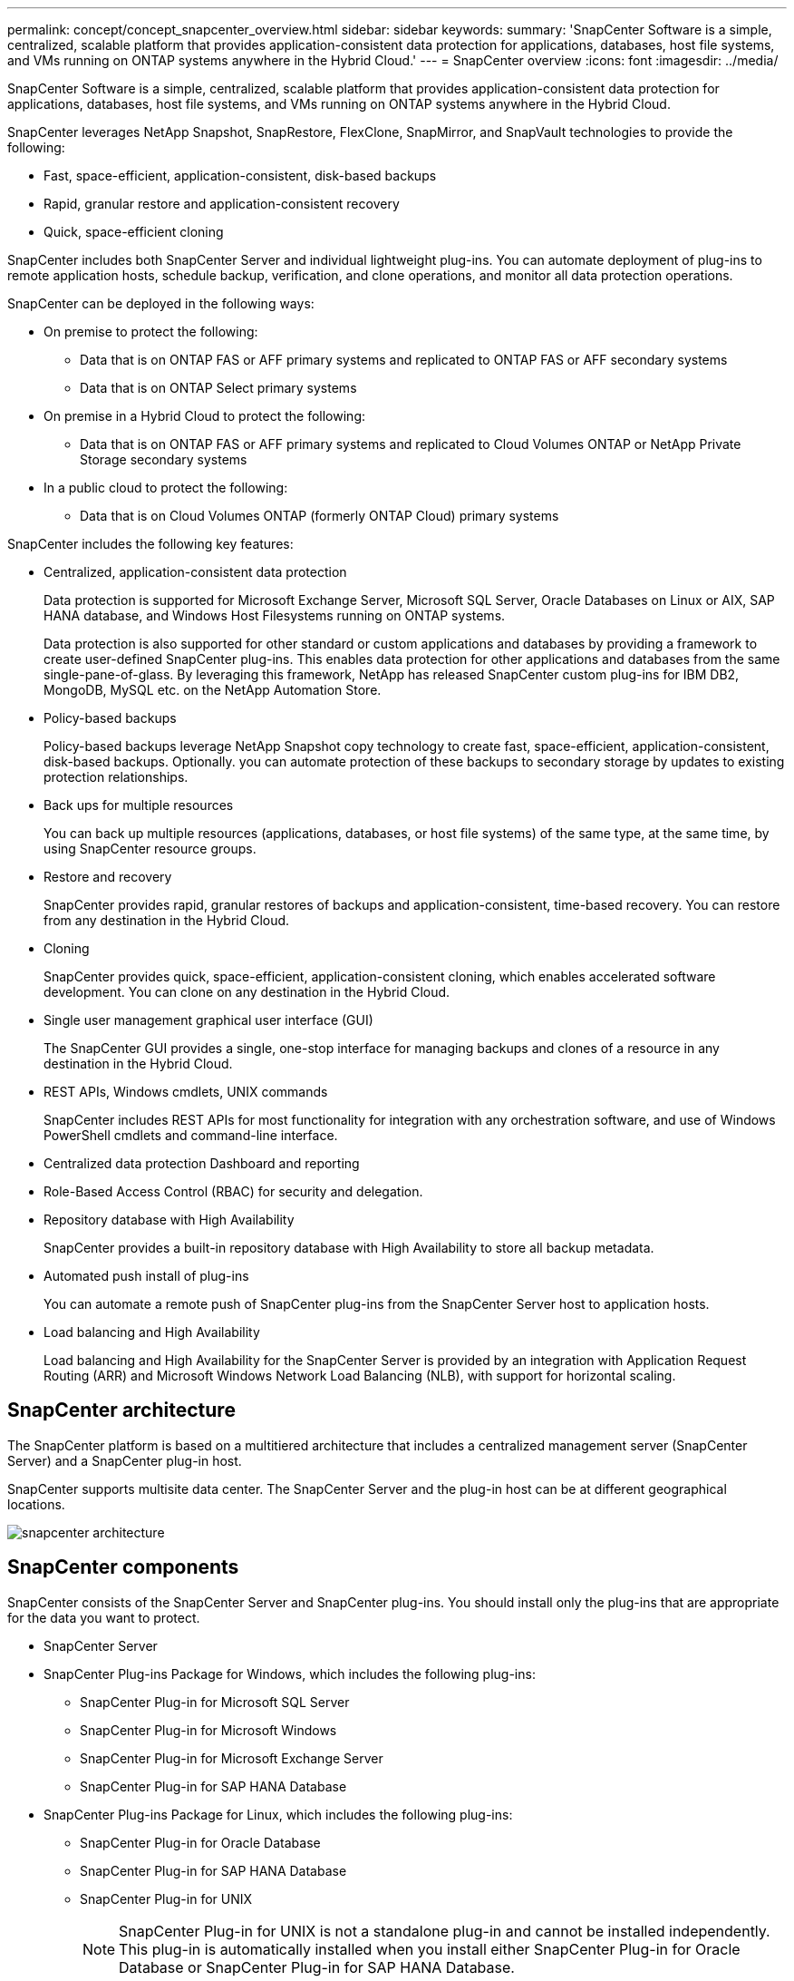 ---
permalink: concept/concept_snapcenter_overview.html
sidebar: sidebar
keywords:
summary: 'SnapCenter Software is a simple, centralized, scalable platform that provides application-consistent data protection for applications, databases, host file systems, and VMs running on ONTAP systems anywhere in the Hybrid Cloud.'
---
= SnapCenter overview
:icons: font
:imagesdir: ../media/

[.lead]
SnapCenter Software is a simple, centralized, scalable platform that provides application-consistent data protection for applications, databases, host file systems, and VMs running on ONTAP systems anywhere in the Hybrid Cloud.

SnapCenter leverages NetApp Snapshot, SnapRestore, FlexClone, SnapMirror, and SnapVault technologies to provide the following:

* Fast, space-efficient, application-consistent, disk-based backups
* Rapid, granular restore and application-consistent recovery
* Quick, space-efficient cloning

SnapCenter includes both SnapCenter Server and individual lightweight plug-ins. You can automate deployment of plug-ins to remote application hosts, schedule backup, verification, and clone operations, and monitor all data protection operations.

SnapCenter can be deployed in the following ways:

* On premise to protect the following:
 ** Data that is on ONTAP FAS or AFF primary systems and replicated to ONTAP FAS or AFF secondary systems
 ** Data that is on ONTAP Select primary systems
* On premise in a Hybrid Cloud to protect the following:
 ** Data that is on ONTAP FAS or AFF primary systems and replicated to Cloud Volumes ONTAP or NetApp Private Storage secondary systems
* In a public cloud to protect the following:
 ** Data that is on Cloud Volumes ONTAP (formerly ONTAP Cloud) primary systems

SnapCenter includes the following key features:

* Centralized, application-consistent data protection
+
Data protection is supported for Microsoft Exchange Server, Microsoft SQL Server, Oracle Databases on Linux or AIX, SAP HANA database, and Windows Host Filesystems running on ONTAP systems.
+
Data protection is also supported for other standard or custom applications and databases by providing a framework to create user-defined SnapCenter plug-ins. This enables data protection for other applications and databases from the same single-pane-of-glass. By leveraging this framework, NetApp has released SnapCenter custom plug-ins for IBM DB2, MongoDB, MySQL etc. on the NetApp Automation Store.

* Policy-based backups
+
Policy-based backups leverage NetApp Snapshot copy technology to create fast, space-efficient, application-consistent, disk-based backups. Optionally. you can automate protection of these backups to secondary storage by updates to existing protection relationships.

* Back ups for multiple resources
+
You can back up multiple resources (applications, databases, or host file systems) of the same type, at the same time, by using SnapCenter resource groups.

* Restore and recovery
+
SnapCenter provides rapid, granular restores of backups and application-consistent, time-based recovery. You can restore from any destination in the Hybrid Cloud.

* Cloning
+
SnapCenter provides quick, space-efficient, application-consistent cloning, which enables accelerated software development. You can clone on any destination in the Hybrid Cloud.

* Single user management graphical user interface (GUI)
+
The SnapCenter GUI provides a single, one-stop interface for managing backups and clones of a resource in any destination in the Hybrid Cloud.

* REST APIs, Windows cmdlets, UNIX commands
+
SnapCenter includes REST APIs for most functionality for integration with any orchestration software, and use of Windows PowerShell cmdlets and command-line interface.

* Centralized data protection Dashboard and reporting
* Role-Based Access Control (RBAC) for security and delegation.
* Repository database with High Availability
+
SnapCenter provides a built-in repository database with High Availability to store all backup metadata.

* Automated push install of plug-ins
+
You can automate a remote push of SnapCenter plug-ins from the SnapCenter Server host to application hosts.

* Load balancing and High Availability
+
Load balancing and High Availability for the SnapCenter Server is provided by an integration with Application Request Routing (ARR) and Microsoft Windows Network Load Balancing (NLB), with support for horizontal scaling.

== SnapCenter architecture

The SnapCenter platform is based on a multitiered architecture that includes a centralized management server (SnapCenter Server) and a SnapCenter plug-in host.

SnapCenter supports multisite data center. The SnapCenter Server and the plug-in host can be at different geographical locations.

image::../media/snapcenter_architecture.gif[]

== SnapCenter components

SnapCenter consists of the SnapCenter Server and SnapCenter plug-ins. You should install only the plug-ins that are appropriate for the data you want to protect.

* SnapCenter Server
* SnapCenter Plug-ins Package for Windows, which includes the following plug-ins:
 ** SnapCenter Plug-in for Microsoft SQL Server
 ** SnapCenter Plug-in for Microsoft Windows
 ** SnapCenter Plug-in for Microsoft Exchange Server
 ** SnapCenter Plug-in for SAP HANA Database
* SnapCenter Plug-ins Package for Linux, which includes the following plug-ins:
 ** SnapCenter Plug-in for Oracle Database
 ** SnapCenter Plug-in for SAP HANA Database
 ** SnapCenter Plug-in for UNIX
+
NOTE: SnapCenter Plug-in for UNIX is not a standalone plug-in and cannot be installed independently. This plug-in is automatically installed when you install either SnapCenter Plug-in for Oracle Database or SnapCenter Plug-in for SAP HANA Database.

* SnapCenter Plug-ins Package for AIX, which includes the following plug-ins:
 ** SnapCenter Plug-in for Oracle Database
 ** SnapCenter Plug-in for UNIX
+
NOTE: SnapCenter Plug-in for UNIX is not a standalone plug-in and cannot be installed independently. This plug-in is automatically installed when you install SnapCenter Plug-in for Oracle Database.

* SnapCenter Custom Plug-ins
+
Custom plug-ins are community-supported and can be downloaded from the https://automationstore.netapp.com/home.shtml[NetApp Storage Automation Store].

SnapCenter Plug-in for VMware vSphere, formerly NetApp Data Broker, is a standalone virtual appliance that supports SnapCenter data protection operations on virtualized databases and file systems.

== SnapCenter server

The SnapCenter Server includes a web server, a centralized HTML5-based user interface, PowerShell cmdlets, REST APIs, and the SnapCenter repository.

SnapCenter enables load balancing, high availability, and horizontal scaling across multiple SnapCenter Servers within a single user interface. You can accomplish high availability by using Network Load Balancing (NLB) and Application Request Routing (ARR) with SnapCenter. For larger environments with thousands of hosts, adding multiple SnapCenter Servers can help balance the load.

* If you are using the SnapCenter Plug-ins Package for Windows, the host agent runs on the SnapCenter Server and Windows plug-in host. The host agent executes the schedules natively on the remote Windows host, or for Microsoft SQL Servers, the schedule is executed on the local SQL instance.
+
The SnapCenter Server communicates with the Windows plug-ins through the host agent.

* If you are using the SnapCenter Plug-ins Package for Linux or the SnapCenter Plug-ins Package for AIX, schedules are executed on the SnapCenter Server as Windows task schedules.
 ** For SnapCenter Plug-in for Oracle Database, the host agent that runs on the SnapCenter Server host communicates with the SnapCenter Plug-in Loader (SPL) that runs on the Linux or AIX host to perform different data protection operations.
 ** For SnapCenter Plug-in for SAP HANA Database and SnapCenter Custom Plug-ins, the SnapCenter Server communicates with these plug-ins through the SCCore agent that runs on the host.

The SnapCenter Server and plug-ins communicate with the host agent using HTTPS.

Information about SnapCenter operations is stored in the SnapCenter repository.

== SnapCenter plug-ins

Each SnapCenter plug-in supports specific environments, databases, and applications.

|===
| Plug-in Name| Included in install package| Requires other plug-ins| Installed on host| Platform supported

a|
Plug-in for SQL Server
a|
Plug-ins Package for Windows
a|
Plug-in for Windows
a|
SQL Server host
a|
Windows
a|
Plug-in for Windows
a|
Plug-ins Package for Windows
a|

a|
Windows host
a|
Windows
a|
Plug-in for Exchange
a|
Plug-ins Package for Windows
a|
Plug-in for Windows
a|
Exchange Server host
a|
Windows
a|
Plug-in for Oracle Database
a|
Plug-ins Package for Linux and Plug-ins Package for AIX
a|
Plug-in for UNIX
a|
Oracle host
a|
Linux or AIX
a|
Plug-in for SAP HANA Database
a|
Plug-ins Package for Linux and Plug-ins Package for Windows
a|
Plug-in for UNIX or Plug-in for Windows
a|
HDBSQL client host
a|
Linux or Windows
a|
Custom Plug-ins
a|
https://automationstore.netapp.com/home.shtml[NetApp Storage Automation Store^]
a|
For file system backups, Plug-in for Windows
a|
Custom application host
a|
Linux or Windows
|===
*Note:* The SnapCenter Plug-in for VMware vSphere supports crash-consistent and VM-consistent backup and restore operations for virtual machines (VMs), datastores, and Virtual Machine Disks (VMDKs), and it supports the SnapCenter application-specific plug-ins to protect application-consistent backup and restore operations for virtualized databases and file systems.

For SnapCenter 4.1.1 users, the SnapCenter Plug-in for VMware vSphere 4.1.1 documentation has information on protecting virtualized databases and file systems. For SnapCenter 4.2.x users, the NetApp Data Broker 1.0 and 1.0.1, documentation has information on protecting virtualized databases and file systems using the SnapCenter Plug-in for VMware vSphere that is provided by the Linux-based NetApp Data Broker virtual appliance (Open Virtual Appliance format). For users using SnapCenter 4.3 or later, the https://docs.netapp.com/us-en/sc-plugin-vmware-vsphere/index.html[SnapCenter Plug-in for VMware vSphere documentation^] has information on protecting virtualized databases and file systems using the Linux-based SnapCenter Plug-in for VMware vSphere virtual appliance (Open Virtual Appliance format).

=== SnapCenter Plug-in for Microsoft SQL Server features

* Automates application-aware backup, restore, and clone operations for Microsoft SQL Server databases in your SnapCenter environment.
* Supports Microsoft SQL Server databases on VMDK and raw device mapping (RDM) LUNs when you deploy the SnapCenter Plug-in for VMware vSphere and register the plug-in with SnapCenter
* Supports provisioning SMB shares only. Support is not provided for backing up SQL Server databases on SMB shares.
* Supports importing backups from SnapManager for Microsoft SQL Server to SnapCenter.

=== SnapCenter Plug-in for Microsoft Windows features

* Enables application-aware data protection for other plug-ins that are running in Windows hosts in your SnapCenter environment
* Automates application-aware backup, restore, and clone operations for Microsoft file systems in your SnapCenter environment
* Supports storage provisioning, Snapshot copy consistency, and space reclamation for Windows hosts
+
NOTE: The Plug-in for Windows provisions SMB shares and Windows file systems on physical and RDM LUNs but does not support backup operations for Windows file systems on SMB shares.

=== SnapCenter Plug-in for Microsoft Exchange Server features

* Automates application-aware backup and restore operations for Microsoft Exchange Server databases and Database Availability Groups (DAGs) in your SnapCenter environment
* Supports virtualized Exchange Servers on RDM LUNs when you deploy the SnapCenter Plug-in for VMware vSphere and register the plug-in with SnapCenter

=== SnapCenter Plug-in for Oracle Database features

* Automates application-aware backup, restore, recovery, verify, mount, unmount, and clone operations for Oracle databases in your SnapCenter environment
* Supports Oracle databases for SAP, however, SAP BR*Tools integration is not provided

=== SnapCenter Plug-in for UNIX features

* Enables the Plug-in for Oracle Database to perform data protection operations on Oracle databases by handling the underlying host storage stack on Linux or AIX systems
* Supports Network File System (NFS) and storage area network (SAN) protocols on a storage system that is running ONTAP.
* For Linux systems, Oracle databases on VMDK and RDM LUNs is supported when you deploy the SnapCenter Plug-in for VMware vSphere and register the plug-in with SnapCenter.
* Supports Mount Guard for AIX on LVM layout.
* Supports Enhanced Journaled File System (JFS2) with inline logging on SAN filesystems and LVM layout for AIX systems only.
+
SAN native devices, filesystems, and LVM layouts built on SAN devices are supported.
// [SD]: Updated this section for BURT 1391312 in 4.5

=== SnapCenter Plug-in for SAP HANA Database features

* Automates application-aware backup, restore, and cloning of SAP HANA databases in your SnapCenter environment

=== SnapCenter Custom Plug-ins features

* Supports custom plug-ins to manage applications or databases that are not supported by otherSnapCenter plug-ins. Custom plug-ins are not provided as part of the SnapCenter installation.
* Supports creating mirror copies of backup sets on another volume and performing disk-to-disk backup replication.
* Supports both Windows and Linux environments. In Windows environments, custom applications via custom plug-ins can optionally utilize SnapCenter Plug-in for Microsoft Windows to take file system consistent backups.

MySQL, DB2, and MongoDB custom plug-in samples for SnapCenter Software can be downloaded from the https://automationstore.netapp.com/home.shtml[NetApp Storage Automation Store^].

NOTE: MySQL, DB2, and MongoDB custom plug-ins are supported via the NetApp communities only.

NetApp supports the capability to create and use custom plug-ins; however, the custom plug-ins you create are not supported by NetApp.

For more information, see link:protect-scc/concept_develop_a_plug_in_for_your_application.html[Develop a plug-in for your application^]

== SnapCenter repository

The SnapCenter repository, sometimes referred to as the NSM database, stores information and metadata for every SnapCenter operation.

MySQL Server repository database is installed by default when you install the SnapCenter Server. If MySQL Server is already installed and you are doing a fresh installation of SnapCenter Server, you should uninstall MySQL Server.

SnapCenter supports MySQL Server 5.7.25 or later as the SnapCenter repository database. If you were using an earlier version of MySQL Server with an earlier release of SnapCenter, during SnapCenter upgrade, the MySQL Server is upgraded to 5.7.25 or later.

The SnapCenter repository stores the following information and metadata:

* Backup, clone, restore, and verification metadata
* Reporting, job, and event information
* Host and plug-in information
* Role, user, and permission details
* Storage system connection information
